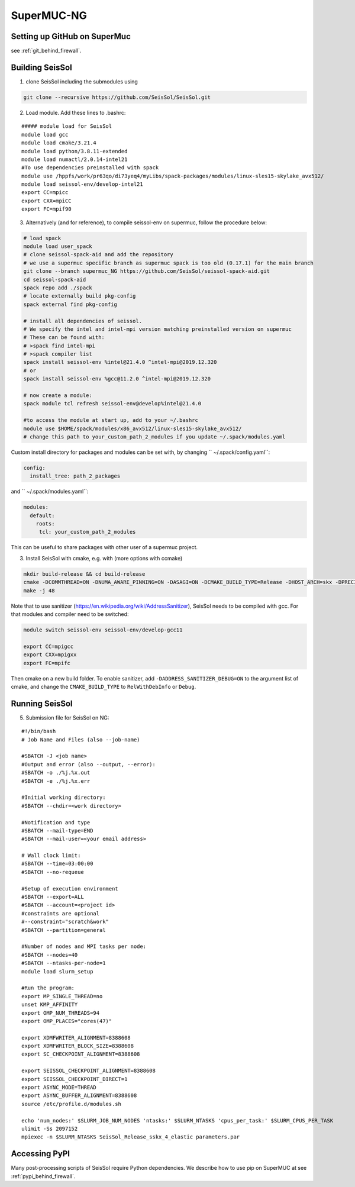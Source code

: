 .. _compile_run_supermuc:


SuperMUC-NG
===========

Setting up GitHub on SuperMuc
-------------------------------

see :ref:`git_behind_firewall`.

Building SeisSol
----------------

1. clone SeisSol including the submodules using 

.. code-block:: bash

  git clone --recursive https://github.com/SeisSol/SeisSol.git
 

2. Load module. Add these lines to .bashrc:

::

  ##### module load for SeisSol
  module load gcc
  module load cmake/3.21.4
  module load python/3.8.11-extended
  module load numactl/2.0.14-intel21
  #To use dependencies preinstalled with spack
  module use /hppfs/work/pr63qo/di73yeq4/myLibs/spack-packages/modules/linux-sles15-skylake_avx512/
  module load seissol-env/develop-intel21
  export CC=mpicc 
  export CXX=mpiCC 
  export FC=mpif90

 
3. Alternatively (and for reference), to compile seissol-env on supermuc, follow the procedure below:

.. code-block:: bash

    # load spack
    module load user_spack
    # clone seissol-spack-aid and add the repository
    # we use a supermuc specific branch as supermuc spack is too old (0.17.1) for the main branch
    git clone --branch supermuc_NG https://github.com/SeisSol/seissol-spack-aid.git
    cd seissol-spack-aid
    spack repo add ./spack
    # locate externally build pkg-config
    spack external find pkg-config

    # install all dependencies of seissol.
    # We specify the intel and intel-mpi version matching preinstalled version on supermuc
    # These can be found with:
    # >spack find intel-mpi
    # >spack compiler list
    spack install seissol-env %intel@21.4.0 ^intel-mpi@2019.12.320
    # or
    spack install seissol-env %gcc@11.2.0 ^intel-mpi@2019.12.320

    # now create a module:
    spack module tcl refresh seissol-env@develop%intel@21.4.0

    #to access the module at start up, add to your ~/.bashrc
    module use $HOME/spack/modules/x86_avx512/linux-sles15-skylake_avx512/
    # change this path to your_custom_path_2_modules if you update ~/.spack/modules.yaml 

Custom install directory for packages and modules can be set with, by changing `` ~/.spack/config.yaml``:

.. code-block:: yaml

    config:
      install_tree: path_2_packages

and `` ~/.spack/modules.yaml``: 

.. code-block:: yaml

    modules:
      default:
        roots:
         tcl: your_custom_path_2_modules

This can be useful to share packages with other user of a supermuc project.

3. Install SeisSol with cmake, e.g. with (more options with ccmake)


.. code-block:: bash

   mkdir build-release && cd build-release
   cmake -DCOMMTHREAD=ON -DNUMA_AWARE_PINNING=ON -DASAGI=ON -DCMAKE_BUILD_TYPE=Release -DHOST_ARCH=skx -DPRECISION=double -DORDER=4 -DGEMM_TOOLS_LIST=LIBXSMM,PSpaMM ..
   make -j 48

Note that to use sanitizer (https://en.wikipedia.org/wiki/AddressSanitizer), SeisSol needs to be compiled with gcc.
For that modules and compiler need to be switched:

.. code-block:: bash

    module switch seissol-env seissol-env/develop-gcc11

    export CC=mpigcc
    export CXX=mpigxx
    export FC=mpifc

Then cmake on a new build folder.
To enable sanitizer, add ``-DADDRESS_SANITIZER_DEBUG=ON`` to the argument list of cmake, and change the ``CMAKE_BUILD_TYPE`` to ``RelWithDebInfo`` or ``Debug``.

Running SeisSol
---------------

5. Submission file for SeisSol on NG:

::

  #!/bin/bash
  # Job Name and Files (also --job-name)

  #SBATCH -J <job name>
  #Output and error (also --output, --error):
  #SBATCH -o ./%j.%x.out
  #SBATCH -e ./%j.%x.err

  #Initial working directory:
  #SBATCH --chdir=<work directory>

  #Notification and type
  #SBATCH --mail-type=END
  #SBATCH --mail-user=<your email address>

  # Wall clock limit:
  #SBATCH --time=03:00:00
  #SBATCH --no-requeue

  #Setup of execution environment
  #SBATCH --export=ALL
  #SBATCH --account=<project id>
  #constraints are optional
  #--constraint="scratch&work"
  #SBATCH --partition=general

  #Number of nodes and MPI tasks per node:
  #SBATCH --nodes=40
  #SBATCH --ntasks-per-node=1
  module load slurm_setup
  
  #Run the program:
  export MP_SINGLE_THREAD=no
  unset KMP_AFFINITY
  export OMP_NUM_THREADS=94
  export OMP_PLACES="cores(47)"

  export XDMFWRITER_ALIGNMENT=8388608
  export XDMFWRITER_BLOCK_SIZE=8388608
  export SC_CHECKPOINT_ALIGNMENT=8388608

  export SEISSOL_CHECKPOINT_ALIGNMENT=8388608
  export SEISSOL_CHECKPOINT_DIRECT=1
  export ASYNC_MODE=THREAD
  export ASYNC_BUFFER_ALIGNMENT=8388608
  source /etc/profile.d/modules.sh

  echo 'num_nodes:' $SLURM_JOB_NUM_NODES 'ntasks:' $SLURM_NTASKS 'cpus_per_task:' $SLURM_CPUS_PER_TASK
  ulimit -Ss 2097152
  mpiexec -n $SLURM_NTASKS SeisSol_Release_sskx_4_elastic parameters.par

Accessing PyPI
--------------

Many post-processing scripts of SeisSol require Python dependencies.
We describe how to use pip on SuperMUC at see :ref:`pypi_behind_firewall`.


